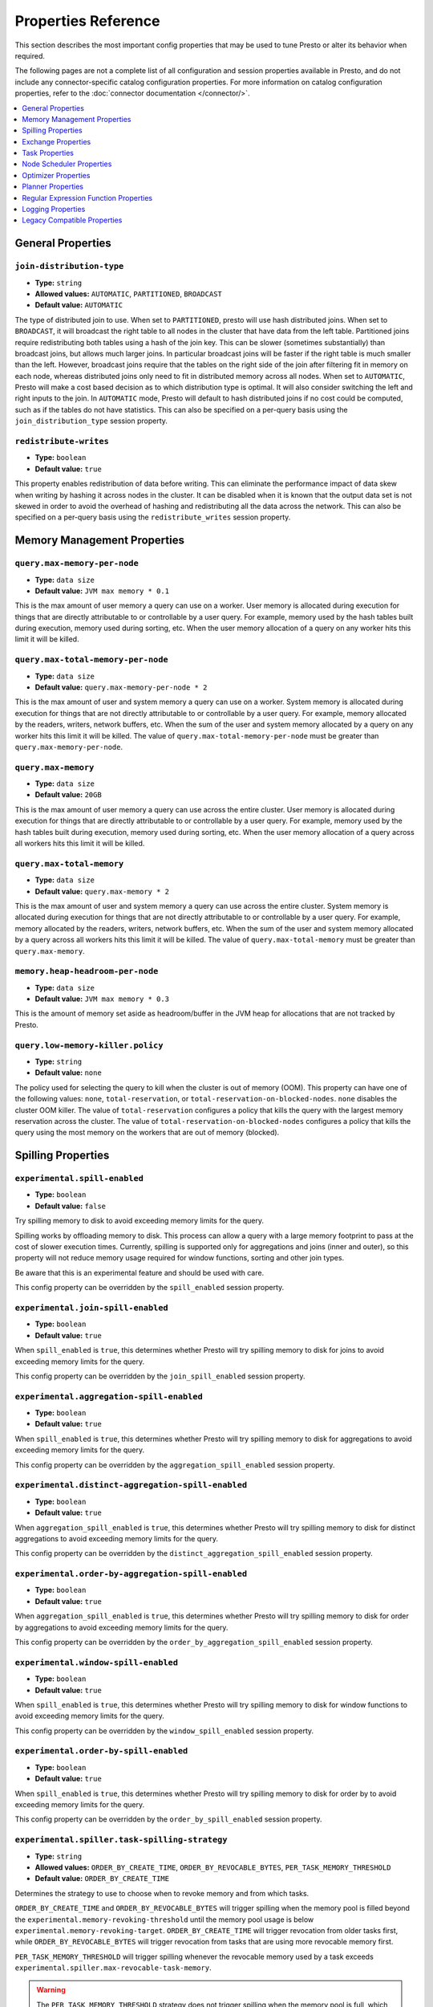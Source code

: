 ====================
Properties Reference
====================

This section describes the most important config properties that
may be used to tune Presto or alter its behavior when required.

The following pages are not a complete list of all configuration and
session properties available in Presto, and do not include any connector-specific
catalog configuration properties. For more information on catalog configuration
properties, refer to the :doc:`connector documentation </connector/>`.

.. contents::
    :local:
    :backlinks: none
    :depth: 1

General Properties
------------------

``join-distribution-type``
^^^^^^^^^^^^^^^^^^^^^^^^^^

* **Type:** ``string``
* **Allowed values:** ``AUTOMATIC``, ``PARTITIONED``, ``BROADCAST``
* **Default value:** ``AUTOMATIC``

The type of distributed join to use.  When set to ``PARTITIONED``, presto will
use hash distributed joins.  When set to ``BROADCAST``, it will broadcast the
right table to all nodes in the cluster that have data from the left table.
Partitioned joins require redistributing both tables using a hash of the join key.
This can be slower (sometimes substantially) than broadcast joins, but allows much
larger joins. In particular broadcast joins will be faster if the right table is
much smaller than the left.  However, broadcast joins require that the tables on the right
side of the join after filtering fit in memory on each node, whereas distributed joins
only need to fit in distributed memory across all nodes. When set to ``AUTOMATIC``,
Presto will make a cost based decision as to which distribution type is optimal.
It will also consider switching the left and right inputs to the join.  In ``AUTOMATIC``
mode, Presto will default to hash distributed joins if no cost could be computed, such as if
the tables do not have statistics. This can also be specified on a per-query basis using
the ``join_distribution_type`` session property.

``redistribute-writes``
^^^^^^^^^^^^^^^^^^^^^^^

* **Type:** ``boolean``
* **Default value:** ``true``

This property enables redistribution of data before writing. This can
eliminate the performance impact of data skew when writing by hashing it
across nodes in the cluster. It can be disabled when it is known that the
output data set is not skewed in order to avoid the overhead of hashing and
redistributing all the data across the network. This can also be specified
on a per-query basis using the ``redistribute_writes`` session property.

.. _tuning-memory:

Memory Management Properties
----------------------------

``query.max-memory-per-node``
^^^^^^^^^^^^^^^^^^^^^^^^^^^^^

* **Type:** ``data size``
* **Default value:** ``JVM max memory * 0.1``

This is the max amount of user memory a query can use on a worker.
User memory is allocated during execution for things that are directly
attributable to or controllable by a user query. For example, memory used
by the hash tables built during execution, memory used during sorting, etc.
When the user memory allocation of a query on any worker hits this limit
it will be killed.

``query.max-total-memory-per-node``
^^^^^^^^^^^^^^^^^^^^^^^^^^^^^^^^^^^

* **Type:** ``data size``
* **Default value:** ``query.max-memory-per-node * 2``

This is the max amount of user and system memory a query can use on a worker.
System memory is allocated during execution for things that are not directly
attributable to or controllable by a user query. For example, memory allocated
by the readers, writers, network buffers, etc. When the sum of the user and
system memory allocated by a query on any worker hits this limit it will be killed.
The value of ``query.max-total-memory-per-node`` must be greater than
``query.max-memory-per-node``.

``query.max-memory``
^^^^^^^^^^^^^^^^^^^^

* **Type:** ``data size``
* **Default value:** ``20GB``

This is the max amount of user memory a query can use across the entire cluster.
User memory is allocated during execution for things that are directly
attributable to or controllable by a user query. For example, memory used
by the hash tables built during execution, memory used during sorting, etc.
When the user memory allocation of a query across all workers hits this limit
it will be killed.

``query.max-total-memory``
^^^^^^^^^^^^^^^^^^^^^^^^^^

* **Type:** ``data size``
* **Default value:** ``query.max-memory * 2``

This is the max amount of user and system memory a query can use across the entire cluster.
System memory is allocated during execution for things that are not directly
attributable to or controllable by a user query. For example, memory allocated
by the readers, writers, network buffers, etc. When the sum of the user and
system memory allocated by a query across all workers hits this limit it will be
killed. The value of ``query.max-total-memory`` must be greater than
``query.max-memory``.

``memory.heap-headroom-per-node``
^^^^^^^^^^^^^^^^^^^^^^^^^^^^^^^^^

* **Type:** ``data size``
* **Default value:** ``JVM max memory * 0.3``

This is the amount of memory set aside as headroom/buffer in the JVM heap
for allocations that are not tracked by Presto.

``query.low-memory-killer.policy``
^^^^^^^^^^^^^^^^^^^^^^^^^^^^^^^^^^

* **Type:** ``string``
* **Default value:** ``none``

The policy used for selecting the query to kill when the cluster is out of memory (OOM).
This property can have one of the following values: ``none``, ``total-reservation``,
or ``total-reservation-on-blocked-nodes``. ``none`` disables the cluster OOM killer.
The value of ``total-reservation`` configures a policy that kills the query with the largest
memory reservation across the cluster. The value of ``total-reservation-on-blocked-nodes``
configures a policy that kills the query using the most memory on the workers that are out of memory (blocked).

.. _tuning-spilling:

Spilling Properties
-------------------

``experimental.spill-enabled``
^^^^^^^^^^^^^^^^^^^^^^^^^^^^^^

* **Type:** ``boolean``
* **Default value:** ``false``

Try spilling memory to disk to avoid exceeding memory limits for the query.

Spilling works by offloading memory to disk. This process can allow a query with a large memory
footprint to pass at the cost of slower execution times. Currently, spilling is supported only for
aggregations and joins (inner and outer), so this property will not reduce memory usage required for
window functions, sorting and other join types.

Be aware that this is an experimental feature and should be used with care.

This config property can be overridden by the ``spill_enabled`` session property.

``experimental.join-spill-enabled``
^^^^^^^^^^^^^^^^^^^^^^^^^^^^^^^^^^^

* **Type:** ``boolean``
* **Default value:** ``true``

When ``spill_enabled`` is ``true``, this determines whether Presto will try spilling memory to disk for joins to
avoid exceeding memory limits for the query.

This config property can be overridden by the ``join_spill_enabled`` session property.

``experimental.aggregation-spill-enabled``
^^^^^^^^^^^^^^^^^^^^^^^^^^^^^^^^^^^^^^^^^^

* **Type:** ``boolean``
* **Default value:** ``true``

When ``spill_enabled`` is ``true``, this determines whether Presto will try spilling memory to disk for aggregations to
avoid exceeding memory limits for the query.

This config property can be overridden by the ``aggregation_spill_enabled`` session property.

``experimental.distinct-aggregation-spill-enabled``
^^^^^^^^^^^^^^^^^^^^^^^^^^^^^^^^^^^^^^^^^^^^^^^^^^^

* **Type:** ``boolean``
* **Default value:** ``true``

When ``aggregation_spill_enabled`` is ``true``, this determines whether Presto will try spilling memory to disk for distinct
aggregations to avoid exceeding memory limits for the query.

This config property can be overridden by the ``distinct_aggregation_spill_enabled`` session property.

``experimental.order-by-aggregation-spill-enabled``
^^^^^^^^^^^^^^^^^^^^^^^^^^^^^^^^^^^^^^^^^^^^^^^^^^^

* **Type:** ``boolean``
* **Default value:** ``true``

When ``aggregation_spill_enabled`` is ``true``, this determines whether Presto will try spilling memory to disk for order by
aggregations to avoid exceeding memory limits for the query.

This config property can be overridden by the ``order_by_aggregation_spill_enabled`` session property.

``experimental.window-spill-enabled``
^^^^^^^^^^^^^^^^^^^^^^^^^^^^^^^^^^^^^

* **Type:** ``boolean``
* **Default value:** ``true``

When ``spill_enabled`` is ``true``, this determines whether Presto will try spilling memory to disk for window functions to
avoid exceeding memory limits for the query.

This config property can be overridden by the ``window_spill_enabled`` session property.

``experimental.order-by-spill-enabled``
^^^^^^^^^^^^^^^^^^^^^^^^^^^^^^^^^^^^^^^

* **Type:** ``boolean``
* **Default value:** ``true``

When ``spill_enabled`` is ``true``, this determines whether Presto will try spilling memory to disk for order by to
avoid exceeding memory limits for the query.

This config property can be overridden by the ``order_by_spill_enabled`` session property.

``experimental.spiller.task-spilling-strategy``
^^^^^^^^^^^^^^^^^^^^^^^^^^^^^^^^^^^^^^^^^^^^^^^
* **Type:** ``string``
* **Allowed values:** ``ORDER_BY_CREATE_TIME``, ``ORDER_BY_REVOCABLE_BYTES``, ``PER_TASK_MEMORY_THRESHOLD``
* **Default value:** ``ORDER_BY_CREATE_TIME``

Determines the strategy to use to choose when to revoke memory and from which tasks.

``ORDER_BY_CREATE_TIME`` and ``ORDER_BY_REVOCABLE_BYTES`` will trigger spilling when the memory
pool is filled beyond the ``experimental.memory-revoking-threshold`` until the memory pool usage
is below ``experimental.memory-revoking-target``. ``ORDER_BY_CREATE_TIME`` will trigger
revocation from older tasks first, while ``ORDER_BY_REVOCABLE_BYTES`` will trigger revocation
from tasks that are using more revocable memory first.

``PER_TASK_MEMORY_THRESHOLD`` will trigger spilling whenever the revocable memory used by a task
exceeds ``experimental.spiller.max-revocable-task-memory``.

.. WARNING::
    The ``PER_TASK_MEMORY_THRESHOLD`` strategy does not trigger spilling when the memory pool is
    full, which can prevent the out of memory query killer from kicking in.  This is particularly
    risky if Presto is running without a reserved memory pool.

``experimental.memory-revoking-threshold``
^^^^^^^^^^^^^^^^^^^^^^^^^^^^^^^^^^^^^^^^^^
* **Type:** ``double``
* **Minimum value:** ``0``
* **Maximum value:** ``1``
* **Default value:** ``0.9``

Trigger memory revocation when the memory pool is filled above this percentage.

``experimental.memory-revoking-target``
^^^^^^^^^^^^^^^^^^^^^^^^^^^^^^^^^^^^^^^
* **Type:** ``double``
* **Minimum value:** ``0``
* **Maximum value:** ``1``
* **Default value:** ``0.5``

When revoking memory, try to revoke enough that the memory pool is filled below the target percentage
at the end.

``experimental.query-limit-spill-enabled``
^^^^^^^^^^^^^^^^^^^^^^^^^^^^^^^^^^^^^^^^^^
* **Type:** ``boolean``
* **Default value:** ``false``

When spill is enabled and ``experimental.spiller.task-spilling-strategy`` is ``ORDER_BY_CREATE_TIME`` or
``ORDER_BY_REVOCABLE_BYTES``, then also spill revocable memory from a query whenever its combined revocable,
user, and system memory exceeds ``query_max_total_memory_per_node``. This allows queries to have more
consistent performance regardless of the load on the cluster at the cost of less efficient use of available
memory.

``experimental.spiller.max-revocable-task-memory``
^^^^^^^^^^^^^^^^^^^^^^^^^^^^^^^^^^^^^^^^^^^^^^^^^^
* **Type:** ``data size``
* **Default value:** ``500MB``

If ``experimental.spiller.task-spilling-strategy`` is set to ``PER_TASK_MEMORY_THRESHOLD``,
this property defines the threshold at which to trigger spilling for a task.  This property
is ignored for any other spilling strategy.

``experimental.max-revocable-memory-per-node``
^^^^^^^^^^^^^^^^^^^^^^^^^^^^^^^^^^^^^^^^^^^^^^
* **Type:** ``data size``
* **Default value:** ``16GB``

This property defines the amount of revocable memory a query can use on each node

``experimental.spiller-spill-path``
^^^^^^^^^^^^^^^^^^^^^^^^^^^^^^^^^^^

* **Type:** ``string``
* **No default value.** Must be set when spilling is enabled

Directory where spilled content will be written. It can be a comma separated
list to spill simultaneously to multiple directories, which helps to utilize
multiple drives installed in the system.

It is not recommended to spill to system drives. Most importantly, do not spill
to the drive on which the JVM logs are written, as disk overutilization might
cause JVM to pause for lengthy periods, causing queries to fail.

``experimental.spiller-max-used-space-threshold``
^^^^^^^^^^^^^^^^^^^^^^^^^^^^^^^^^^^^^^^^^^^^^^^^^

* **Type:** ``double``
* **Default value:** ``0.9``

If disk space usage ratio of a given spill path is above this threshold,
this spill path will not be eligible for spilling.

``experimental.spiller-threads``
^^^^^^^^^^^^^^^^^^^^^^^^^^^^^^^^

* **Type:** ``integer``
* **Default value:** ``4``

Number of spiller threads. Increase this value if the default is not able
to saturate the underlying spilling device (for example, when using RAID).

``experimental.max-spill-per-node``
^^^^^^^^^^^^^^^^^^^^^^^^^^^^^^^^^^^

* **Type:** ``data size``
* **Default value:** ``100 GB``

Max spill space to be used by all queries on a single node.

``experimental.query-max-spill-per-node``
^^^^^^^^^^^^^^^^^^^^^^^^^^^^^^^^^^^^^^^^^

* **Type:** ``data size``
* **Default value:** ``100 GB``

Max spill space to be used by a single query on a single node.

``experimental.aggregation-operator-unspill-memory-limit``
^^^^^^^^^^^^^^^^^^^^^^^^^^^^^^^^^^^^^^^^^^^^^^^^^^^^^^^^^^

* **Type:** ``data size``
* **Default value:** ``4 MB``

Limit for memory used for unspilling a single aggregation operator instance.
This config property can be overridden by the ``aggregation_operator_unspill_memory_limit`` session property

``experimental.spill-compression-enabled``
^^^^^^^^^^^^^^^^^^^^^^^^^^^^^^^^^^^^^^^^^^

* **Type:** ``boolean``
* **Default value:** ``false``

Enables data compression for pages spilled to disk

``experimental.spill-encryption-enabled``
^^^^^^^^^^^^^^^^^^^^^^^^^^^^^^^^^^^^^^^^^

* **Type:** ``boolean``
* **Default value:** ``false``

Enables using a randomly generated secret key (per spill file) to encrypt and decrypt
data spilled to disk

``experimental.spiller.single-stream-spiller-choice``
^^^^^^^^^^^^^^^^^^^^^^^^^^^^^^^^^^^^^^^^^^^^^^^^^^^^^

* **Type:** ``String``
* **Default value:** ``LOCAL_FILE``

The Single Stream Spiller to be used when spilling is enabled. There are two options
LOCAL_FILE (default) and TEMP_STORAGE.

``experimental.spiller.spiller-temp-storage``
^^^^^^^^^^^^^^^^^^^^^^^^^^^^^^^^^^^^^^^^^^^^^

* **Type:** ``String``
* **Default value:** ``local``

Temp storage used by spiller when ``experimental.spiller.single-stream-spiller-choice`` is set to TEMP_STORAGE

``experimental.temp-storage-buffer-size``
^^^^^^^^^^^^^^^^^^^^^^^^^^^^^^^^^^^^^^^^^

* **Type:** ``Data Size``
* **Default value:** ``4KB``

Size of buffer when ``experimental.spiller.single-stream-spiller-choice`` is set to TEMP_STORAGE

Exchange Properties
-------------------

Exchanges transfer data between Presto nodes for different stages of
a query. Adjusting these properties may help to resolve inter-node
communication issues or improve network utilization.

``exchange.client-threads``
^^^^^^^^^^^^^^^^^^^^^^^^^^^

* **Type:** ``integer``
* **Minimum value:** ``1``
* **Default value:** ``25``

Number of threads used by exchange clients to fetch data from other Presto
nodes. A higher value can improve performance for large clusters or clusters
with very high concurrency, but excessively high values may cause a drop
in performance due to context switches and additional memory usage.

``exchange.concurrent-request-multiplier``
^^^^^^^^^^^^^^^^^^^^^^^^^^^^^^^^^^^^^^^^^^

* **Type:** ``integer``
* **Minimum value:** ``1``
* **Default value:** ``3``

Multiplier determining the number of concurrent requests relative to
available buffer memory. The maximum number of requests is determined
using a heuristic of the number of clients that can fit into available
buffer space based on average buffer usage per request times this
multiplier. For example, with an ``exchange.max-buffer-size`` of ``32 MB``
and ``20 MB`` already used and average size per request being ``2MB``,
the maximum number of clients is
``multiplier * ((32MB - 20MB) / 2MB) = multiplier * 6``. Tuning this
value adjusts the heuristic, which may increase concurrency and improve
network utilization.

``exchange.max-buffer-size``
^^^^^^^^^^^^^^^^^^^^^^^^^^^^

* **Type:** ``data size``
* **Default value:** ``32MB``

Size of buffer in the exchange client that holds data fetched from other
nodes before it is processed. A larger buffer can increase network
throughput for larger clusters and thus decrease query processing time,
but will reduce the amount of memory available for other usages.

``exchange.max-response-size``
^^^^^^^^^^^^^^^^^^^^^^^^^^^^^^

* **Type:** ``data size``
* **Minimum value:** ``1MB``
* **Default value:** ``16MB``

Maximum size of a response returned from an exchange request. The response
will be placed in the exchange client buffer which is shared across all
concurrent requests for the exchange.

Increasing the value may improve network throughput if there is high
latency. Decreasing the value may improve query performance for large
clusters as it reduces skew due to the exchange client buffer holding
responses for more tasks (rather than hold more data from fewer tasks).

``sink.max-buffer-size``
^^^^^^^^^^^^^^^^^^^^^^^^

* **Type:** ``data size``
* **Default value:** ``32MB``

Output buffer size for task data that is waiting to be pulled by upstream
tasks. If the task output is hash partitioned, then the buffer will be
shared across all of the partitioned consumers. Increasing this value may
improve network throughput for data transferred between stages if the
network has high latency or if there are many nodes in the cluster.

.. _task-properties:

Task Properties
---------------

``task.concurrency``
^^^^^^^^^^^^^^^^^^^^

* **Type:** ``integer``
* **Restrictions:** must be a power of two
* **Default value:** ``16``

Default local concurrency for parallel operators such as joins and aggregations.
This value should be adjusted up or down based on the query concurrency and worker
resource utilization. Lower values are better for clusters that run many queries
concurrently because the cluster will already be utilized by all the running
queries, so adding more concurrency will result in slow downs due to context
switching and other overhead. Higher values are better for clusters that only run
one or a few queries at a time. This can also be specified on a per-query basis
using the ``task_concurrency`` session property.

``task.http-response-threads``
^^^^^^^^^^^^^^^^^^^^^^^^^^^^^^

* **Type:** ``integer``
* **Minimum value:** ``1``
* **Default value:** ``100``

Maximum number of threads that may be created to handle HTTP responses. Threads are
created on demand and are cleaned up when idle, thus there is no overhead to a large
value if the number of requests to be handled is small. More threads may be helpful
on clusters with a high number of concurrent queries, or on clusters with hundreds
or thousands of workers.

``task.http-timeout-threads``
^^^^^^^^^^^^^^^^^^^^^^^^^^^^^

* **Type:** ``integer``
* **Minimum value:** ``1``
* **Default value:** ``3``

Number of threads used to handle timeouts when generating HTTP responses. This value
should be increased if all the threads are frequently in use. This can be monitored
via the ``com.facebook.presto.server:name=AsyncHttpExecutionMBean:TimeoutExecutor``
JMX object. If ``ActiveCount`` is always the same as ``PoolSize``, increase the
number of threads.

``task.info-update-interval``
^^^^^^^^^^^^^^^^^^^^^^^^^^^^^

* **Type:** ``duration``
* **Minimum value:** ``1ms``
* **Maximum value:** ``10s``
* **Default value:** ``3s``

Controls staleness of task information, which is used in scheduling. Larger values
can reduce coordinator CPU load, but may result in suboptimal split scheduling.

``task.max-partial-aggregation-memory``
^^^^^^^^^^^^^^^^^^^^^^^^^^^^^^^^^^^^^^^

* **Type:** ``data size``
* **Default value:** ``16MB``

Maximum size of partial aggregation results for distributed aggregations. Increasing this
value can result in less network transfer and lower CPU utilization by allowing more
groups to be kept locally before being flushed, at the cost of additional memory usage.

``task.max-worker-threads``
^^^^^^^^^^^^^^^^^^^^^^^^^^^

* **Type:** ``integer``
* **Default value:** ``Node CPUs * 2``

Sets the number of threads used by workers to process splits. Increasing this number
can improve throughput if worker CPU utilization is low and all the threads are in use,
but will cause increased heap space usage. Setting the value too high may cause a drop
in performance due to a context switching. The number of active threads is available
via the ``RunningSplits`` property of the
``com.facebook.presto.execution.executor:name=TaskExecutor.RunningSplits`` JXM object.

The number of threads can be configured using either an absolute value (for example, ``10``)
or a value relative to the number of available CPU cores (for example, ``1.5C``). When
using a relative value, the number of threads is calculated based on the available CPU
cores multiplied by the specified factor (for example, ``1.5``) and rounded to the
nearest integer.

``task.min-drivers``
^^^^^^^^^^^^^^^^^^^^

* **Type:** ``integer``
* **Default value:** ``task.max-worker-threads * 2``

The target number of running leaf splits on a worker. This is a minimum value because
each leaf task is guaranteed at least ``3`` running splits. Non-leaf tasks are also
guaranteed to run in order to prevent deadlocks. A lower value may improve responsiveness
for new tasks, but can result in underutilized resources. A higher value can increase
resource utilization, but uses additional memory.

``task.writer-count``
^^^^^^^^^^^^^^^^^^^^^

* **Type:** ``integer``
* **Restrictions:** must be a power of two
* **Default value:** ``1``

The number of concurrent writer threads per worker per query. Increasing this value may
increase write speed, especially when a query is not I/O bound and can take advantage
of additional CPU for parallel writes (some connectors can be bottlenecked on CPU when
writing due to compression or other factors). Setting this too high may cause the cluster
to become overloaded due to excessive resource utilization. This can also be specified on
a per-query basis using the ``task_writer_count`` session property.

``task.interrupt-runaway-splits-timeout``
^^^^^^^^^^^^^^^^^^^^^^^^^^^^^^^^^^^^^^^^^

* **Type:** ``duration``
* **Default value:** ``10m``

Timeout for interrupting split threads blocked without yielding control.
Only threads blocked in specific locations are interrupted. Currently this is just threads
blocked in the Joni regular expression library.


Node Scheduler Properties
-------------------------

``node-scheduler.max-splits-per-node``
^^^^^^^^^^^^^^^^^^^^^^^^^^^^^^^^^^^^^^

* **Type:** ``integer``
* **Default value:** ``100``

The target value for the number of splits that can be running for
each worker node, assuming all splits have the standard split weight.

Using a higher value is recommended if queries are submitted in large batches
(e.g., running a large group of reports periodically) or for connectors that
produce many splits that complete quickly but do not support assigning split
weight values to express that to the split scheduler. Increasing this value
may improve query latency by ensuring that the workers have enough splits to
keep them fully utilized.

When connectors do support weight based split scheduling, the number of splits
assigned will depend on the weight of the individual splits. If splits are
small, more of them are allowed to be assigned to each worker to compensate.

Setting this too high will waste memory and may result in lower performance
due to splits not being balanced across workers. Ideally, it should be set
such that there is always at least one split waiting to be processed, but
not higher.

``node-scheduler.max-pending-splits-per-task``
^^^^^^^^^^^^^^^^^^^^^^^^^^^^^^^^^^^^^^^^^^^^^^

* **Type:** ``integer``
* **Default value:** ``10``

The number of outstanding splits with the standard split weight that can be
queued for each worker node for a single stage of a query, even when the
node is already at the limit for total number of splits. Allowing a minimum
number of splits per stage is required to prevent starvation and deadlocks.

This value must be smaller than ``node-scheduler.max-splits-per-node``,
will usually be increased for the same reasons, and has similar drawbacks
if set too high.

``node-scheduler.min-candidates``
^^^^^^^^^^^^^^^^^^^^^^^^^^^^^^^^^

* **Type:** ``integer``
* **Minimum value:** ``1``
* **Default value:** ``10``

The minimum number of candidate nodes that will be evaluated by the
node scheduler when choosing the target node for a split. Setting
this value too low may prevent splits from being properly balanced
across all worker nodes. Setting it too high may increase query
latency and increase CPU usage on the coordinator.

``node-scheduler.network-topology``
^^^^^^^^^^^^^^^^^^^^^^^^^^^^^^^^^^^

* **Type:** ``string``
* **Allowed values:** ``legacy``, ``flat``
* **Default value:** ``legacy``

Sets the network topology to use when scheduling splits. ``legacy`` will ignore
the topology when scheduling splits. ``flat`` will try to schedule splits on the host
where the data is located by reserving 50% of the work queue for local splits.
It is recommended to use ``flat`` for clusters where distributed storage runs on
the same nodes as Presto workers.


Optimizer Properties
--------------------

``optimizer.dictionary-aggregation``
^^^^^^^^^^^^^^^^^^^^^^^^^^^^^^^^^^^^

* **Type:** ``boolean``
* **Default value:** ``false``

Enables optimization for aggregations on dictionaries. This can also be specified
on a per-query basis using the ``dictionary_aggregation`` session property.

``optimizer.optimize-hash-generation``
^^^^^^^^^^^^^^^^^^^^^^^^^^^^^^^^^^^^^^

* **Type:** ``boolean``
* **Default value:** ``true``

Compute hash codes for distribution, joins, and aggregations early during execution,
allowing result to be shared between operations later in the query. This can reduce
CPU usage by avoiding computing the same hash multiple times, but at the cost of
additional network transfer for the hashes. In most cases it will decrease overall
query processing time. This can also be specified on a per-query basis using the
``optimize_hash_generation`` session property.

It is often helpful to disable this property when using :doc:`/sql/explain` in order
to make the query plan easier to read.

``optimizer.optimize-metadata-queries``
^^^^^^^^^^^^^^^^^^^^^^^^^^^^^^^^^^^^^^^

* **Type:** ``boolean``
* **Default value:** ``false``

Enable optimization of some aggregations by using values that are stored as metadata.
This allows Presto to execute some simple queries in constant time. Currently, this
optimization applies to ``max``, ``min`` and ``approx_distinct`` of partition
keys and other aggregation insensitive to the cardinality of the input (including
``DISTINCT`` aggregates). Using this may speed up some queries significantly.

The main drawback is that it can produce incorrect results if the connector returns
partition keys for partitions that have no rows. In particular, the Hive connector
can return empty partitions if they were created by other systems (Presto cannot
create them).

``optimizer.optimize-single-distinct``
^^^^^^^^^^^^^^^^^^^^^^^^^^^^^^^^^^^^^^

* **Type:** ``boolean``
* **Default value:** ``true``

The single distinct optimization will try to replace multiple ``DISTINCT`` clauses
with a single ``GROUP BY`` clause, which can be substantially faster to execute.

``optimizer.push-aggregation-through-join``
^^^^^^^^^^^^^^^^^^^^^^^^^^^^^^^^^^^^^^^^^^^

* **Type:** ``boolean``
* **Default value:** ``true``

When an aggregation is above an outer join and all columns from the outer side of the join
are in the grouping clause, the aggregation is pushed below the outer join. This optimization
is particularly useful for correlated scalar subqueries, which get rewritten to an aggregation
over an outer join. For example::

    SELECT * FROM item i
        WHERE i.i_current_price > (
            SELECT AVG(j.i_current_price) FROM item j
                WHERE i.i_category = j.i_category);

Enabling this optimization can substantially speed up queries by reducing
the amount of data that needs to be processed by the join.  However, it may slow down some
queries that have very selective joins. This can also be specified on a per-query basis using
the ``push_aggregation_through_join`` session property.

``optimizer.push-table-write-through-union``
^^^^^^^^^^^^^^^^^^^^^^^^^^^^^^^^^^^^^^^^^^^^

* **Type:** ``boolean``
* **Default value:** ``true``

Parallelize writes when using ``UNION ALL`` in queries that write data. This improves the
speed of writing output tables in ``UNION ALL`` queries because these writes do not require
additional synchronization when collecting results. Enabling this optimization can improve
``UNION ALL`` speed when write speed is not yet saturated. However, it may slow down queries
in an already heavily loaded system. This can also be specified on a per-query basis
using the ``push_table_write_through_union`` session property.


``optimizer.join-reordering-strategy``
^^^^^^^^^^^^^^^^^^^^^^^^^^^^^^^^^^^^^^

* **Type:** ``string``
* **Allowed values:** ``AUTOMATIC``, ``ELIMINATE_CROSS_JOINS``, ``NONE``
* **Default value:** ``AUTOMATIC``

The join reordering strategy to use.  ``NONE`` maintains the order the tables are listed in the
query.  ``ELIMINATE_CROSS_JOINS`` reorders joins to eliminate cross joins where possible and
otherwise maintains the original query order. When reordering joins it also strives to maintain the
original table order as much as possible. ``AUTOMATIC`` enumerates possible orders and uses
statistics-based cost estimation to determine the least cost order. If stats are not available or if
for any reason a cost could not be computed, the ``ELIMINATE_CROSS_JOINS`` strategy is used. This can
also be specified on a per-query basis using the ``join_reordering_strategy`` session property.

``optimizer.max-reordered-joins``
^^^^^^^^^^^^^^^^^^^^^^^^^^^^^^^^^

* **Type:** ``integer``
* **Default value:** ``9``

When optimizer.join-reordering-strategy is set to cost-based, this property determines the maximum
number of joins that can be reordered at once.

.. warning:: The number of possible join orders scales factorially with the number of relations,
             so increasing this value can cause serious performance issues.

``optimizer.use-defaults-for-correlated-aggregation-pushdown-through-outer-joins``
^^^^^^^^^^^^^^^^^^^^^^^^^^^^^^^^^^^^^^^^^^^^^^^^^^^^^^^^^^^^^^^^^^^^^^^^^^^^^^^^^^

* **Type:** ``boolean``
* **Default value:** ``true``

Aggregations can sometimes be pushed below outer joins (see optimizer.push-aggregation-through-join).
In general, aggregate functions have custom null-handling behavior. In order to correctly process the
null padded rows that may be produced by the outer join, the optimizer introduces a subsequent cross
join with corresponding aggregations over a single null value and then coalesces the aggregations
from the join output with these null aggregated values.

For certain aggregate functions (those that ignore nulls, ``COUNT``, etc) the cross join may be
avoided and the default/known aggregate value over ``NULL`` may be coalesced  directly with the aggregate
outputs of the join. This optimization eliminates the cross join, may convert the outer join into an inner
join and thereby produces more optimal plans.

``optimizer.rewrite-expression-with-constant-variable``
^^^^^^^^^^^^^^^^^^^^^^^^^^^^^^^^^^^^^^^^^^^^^^^^^^^^^^^

* **Type:** ``boolean``
* **Default value:** ``true``

Extract expressions which have constant value from filter and assignment expressions, and replace the expressions with
constant value.

``optimizer.history-based-optimizer-plan-canonicalization-strategies``
^^^^^^^^^^^^^^^^^^^^^^^^^^^^^^^^^^^^^^^^^^^^^^^^^^^^^^^^^^^^^^^^^^^^^^

* **Type:** ``string``
* **Default value:** ``IGNORE_SAFE_CONSTANTS``

Plan canonicalization strategies used to canonicalize a query plan for history based optimization.

``optimizer.track-history-stats-from-failed-queries``
^^^^^^^^^^^^^^^^^^^^^^^^^^^^^^^^^^^^^^^^^^^^^^^^^^^^^

* **Type:** ``boolean``
* **Default value:** ``true``

Track history based plan statistics from complete plan fragments in failed queries.

``optimizer.log-plans-used-in-history-based-optimizer``
^^^^^^^^^^^^^^^^^^^^^^^^^^^^^^^^^^^^^^^^^^^^^^^^^^^^^^^

* **Type:** ``boolean``
* **Default value:** ``false``

Log the stats equivalent plan and canonicalized plans used in history based optimization.

``optimizer.exploit-constraints``
^^^^^^^^^^^^^^^^^^^^^^^^^^^^^^^^^

* **Type:** ``boolean``
* **Default value:** ``true``

Enable analysis and propagation of logical properties like distinct keys or cardinality among the nodes of
a query plan. The optimizer may then use these properties to perform various optimizations.

``optimizer.confidence-based-broadcast``
^^^^^^^^^^^^^^^^^^^^^^^^^^^^^^^^^^^^^^^^

* **Type:** ``boolean``
* **Default value:** ``false``

Enable broadcasting based on the confidence of the statistics that are being used, by
broadcasting the side of a joinNode which has the highest (``HIGH`` or ``FACT``) confidence statistics.
If both sides have the same confidence statistics, then the original behavior will be followed.
This can also be specified on a per-query basis using the ``confidence_based_broadcast`` session property.

Planner Properties
------------------

``planner.query-analyzer-timeout``
^^^^^^^^^^^^^^^^^^^^^^^^^^^^^^^^^^

* **Type:** ``duration``
* **Default value:** ``3m``

Maximum running time for the query analyzer in case the processing takes too long or is stuck in an infinite loop.
When timeout expires the planner thread is interrupted and throws exception.

Regular Expression Function Properties
--------------------------------------

The following properties allow tuning the :doc:`/functions/regexp`.

``regex-library``
^^^^^^^^^^^^^^^^^

* **Type:** ``string``
* **Allowed values:** ``JONI``, ``RE2J``
* **Default value:** ``JONI``

Which library to use for regular expression functions.
``JONI`` is generally faster for common usage, but can require exponential
time for certain expression patterns. ``RE2J`` uses a different algorithm
which guarantees linear time, but is often slower.

``re2j.dfa-states-limit``
^^^^^^^^^^^^^^^^^^^^^^^^^

* **Type:** ``integer``
* **Minimum value:** ``2``
* **Default value:** ``2147483647``

The maximum number of states to use when RE2J builds the fast
but potentially memory intensive deterministic finite automaton (DFA)
for regular expression matching. If the limit is reached, RE2J will fall
back to the algorithm that uses the slower, but less memory intensive
non-deterministic finite automaton (NFA). Decreasing this value decreases the
maximum memory footprint of a regular expression search at the cost of speed.

``re2j.dfa-retries``
^^^^^^^^^^^^^^^^^^^^

* **Type:** ``integer``
* **Minimum value:** ``0``
* **Default value:** ``5``

The number of times that RE2J will retry the DFA algorithm when
it reaches a states limit before using the slower, but less memory
intensive NFA algorithm for all future inputs for that search. If hitting the
limit for a given input row is likely to be an outlier, you want to be able
to process subsequent rows using the faster DFA algorithm. If you are likely
to hit the limit on matches for subsequent rows as well, you want to use the
correct algorithm from the beginning so as not to waste time and resources.
The more rows you are processing, the larger this value should be.

Logging Properties
------------------

``log.max-history``
^^^^^^^^^^^^^^^^^^^

* **Type:** ``integer``
* **Default value:** ``30``

The ``log.max-history`` property controls the number of archive log periods that the application retains.
In Presto, one log period corresponds to one day. For instance, if ``log.max-history`` is set to 30, the system will keep logs for the
past 30 days.

``log.max-size``
^^^^^^^^^^^^^^^^

* **Type:** ``data size``
* **Default value:** ``100MB``

The maximum file size for the general application log file.

``http-server.log.enabled``
^^^^^^^^^^^^^^^^^^^^^^^^^^^

* **Type:** ``boolean``
* **Default value:** ``true``

Flag to enable or disable logging for the HTTP server.

``http-server.log.compression.enabled``
^^^^^^^^^^^^^^^^^^^^^^^^^^^^^^^^^^^^^^^

* **Type:** ``boolean``
* **Default value:** ``true``

Flag to enable or disable compression of the log files of the HTTP server.

``http-server.log.path``
^^^^^^^^^^^^^^^^^^^^^^^^

* **Type:** ``string``
* **Default value:** ``var/log/http-request.log``

The path to the log file used by the HTTP server. The path is relative to
the data directory, configured by the launcher script as detailed in
:ref:`running_presto`.

``http-server.log.max-history``
^^^^^^^^^^^^^^^^^^^^^^^^^^^^^^^

* **Type:** ``integer``
* **Default value:** ``15``

The ``http-server.log.max-history`` property controls the number of archive log periods that the HTTP server retains.
In Presto, one log period corresponds to one day. For instance, if ``http-server.log.max-history`` is set to 15, the
system will keep logs for the past 15 days.

``http-server.log.max-size``
^^^^^^^^^^^^^^^^^^^^^^^^^^^^

* **Type:** ``data size``
* **Default value:** ``100MB``

The maximum file size for the log file of the HTTP server.


Legacy Compatible Properties
------------------------------

``legacy_json_cast``
^^^^^^^^^^^^^^^^^^^^^

* **Type:** ``boolean``
* **Default value:** ``true``

When casting from ``JSON`` to ``ROW``, ignore the case of field names in ``RowType`` for legacy support so that the matching is case-insensitive.
Set ``legacy_json_cast`` to ``false`` to strictly enforce the case-sensitivity of double quoted field names in ``RowType`` when matching. Matching for unquoted field names remains case-insensitive.